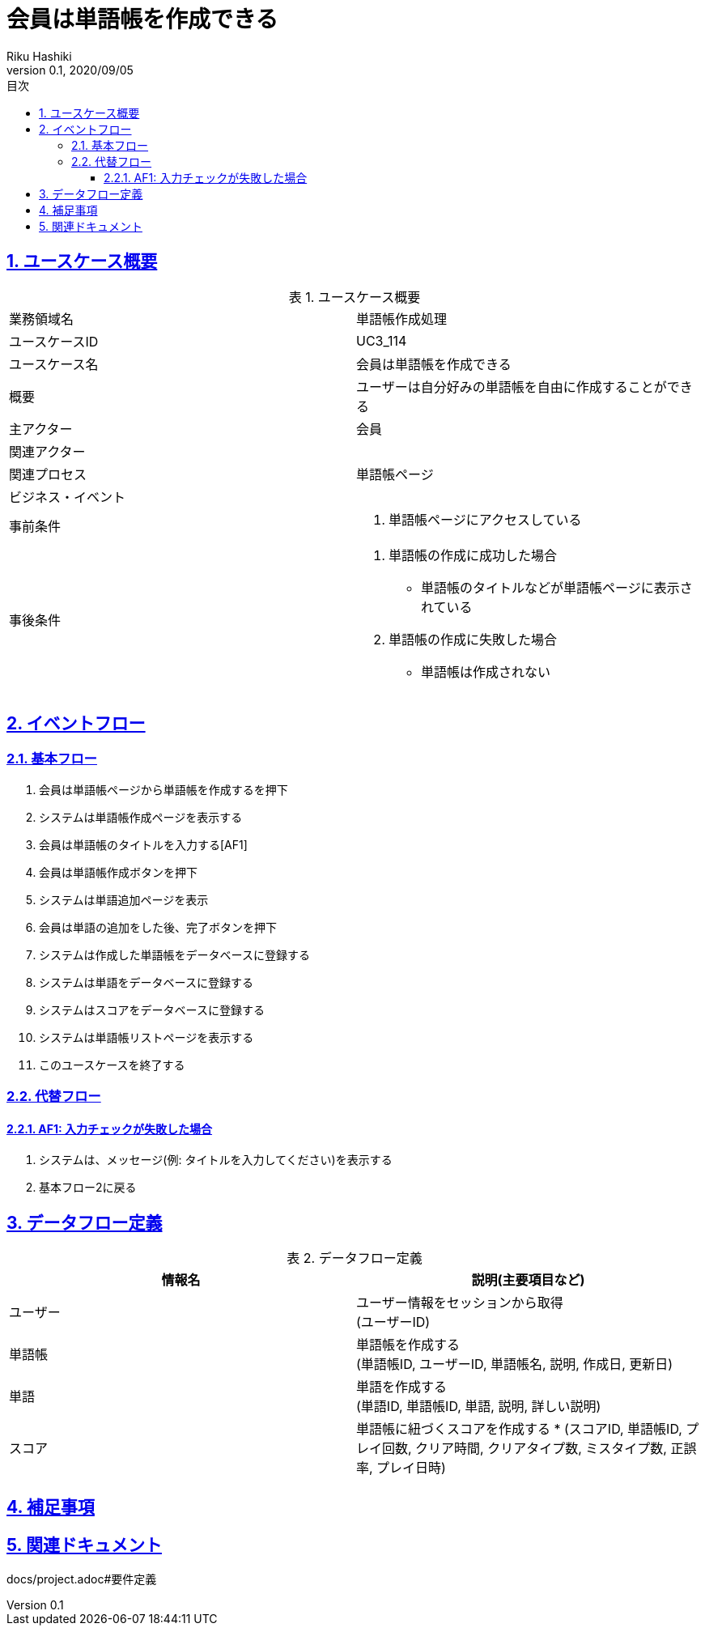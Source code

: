 :lang: ja
:doctype: book
:toc: left
:toclevels: 3
:toc-title: 目次
:sectnums:
:sectnumlevels: 4
:sectlinks:
:imagesdir: images
:icons: font
:source-highlighter: coderay
:example-caption: 例
:table-caption: 表
:figure-caption: 図
:docname: = 非会員は会員登録をする
:author: Riku Hashiki
:revnumber: 0.1
:revdate: 2020/09/05

= 会員は単語帳を作成できる

== ユースケース概要

.ユースケース概要
|===

|業務領域名 |単語帳作成処理

|ユースケースID
|UC3_114

|ユースケース名
|会員は単語帳を作成できる

|概要
|ユーザーは自分好みの単語帳を自由に作成することができる

|主アクター
|会員

|関連アクター
|

|関連プロセス
|単語帳ページ

|ビジネス・イベント
|

|事前条件
a|. 単語帳ページにアクセスしている

|事後条件
a|
. 単語帳の作成に成功した場合
    * 単語帳のタイトルなどが単語帳ページに表示されている
. 単語帳の作成に失敗した場合
    * 単語帳は作成されない
|===

== イベントフロー
=== 基本フロー
. 会員は単語帳ページから単語帳を作成するを押下
. システムは単語帳作成ページを表示する
. 会員は単語帳のタイトルを入力する[AF1]
. 会員は単語帳作成ボタンを押下
. システムは単語追加ページを表示
. 会員は単語の追加をした後、完了ボタンを押下
. システムは作成した単語帳をデータベースに登録する
. システムは単語をデータベースに登録する
. システムはスコアをデータベースに登録する
. システムは単語帳リストページを表示する
. このユースケースを終了する

=== 代替フロー
==== AF1: 入力チェックが失敗した場合
. システムは、メッセージ(例: タイトルを入力してください)を表示する
. 基本フロー2に戻る

== データフロー定義

.データフロー定義
[cols="2*", options="header"]
|===
|情報名
|説明(主要項目など)

|ユーザー
a|ユーザー情報をセッションから取得 +
(ユーザーID)

|単語帳
a|単語帳を作成する +
(単語帳ID, ユーザーID, 単語帳名, 説明, 作成日, 更新日)

|単語
a|単語を作成する +
(単語ID, 単語帳ID, 単語, 説明, 詳しい説明)

|スコア
a|単語帳に紐づくスコアを作成する *
(スコアID, 単語帳ID, プレイ回数, クリア時間, クリアタイプ数, ミスタイプ数, 正誤率, プレイ日時)
|===

== 補足事項

== 関連ドキュメント
docs/project.adoc#要件定義